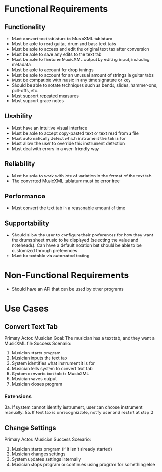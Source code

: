 \newpage
* Functional Requirements
** Functionality
 - Must convert text tablature to MusicXML tablature
 - Must be able to read guitar, drum and bass text tabs
 - Must be able to access and edit the original text tab after conversion
 - Must be able to save any edits to the text tab
 - Must be able to finetune MusicXML output by editing input, including metadata
 - Must be able to account for drop tunings
 - Must be able to account for an unusual amount of strings in guitar tabs
 - Must be compatible with music in any time signature or key
 - Should be able to notate techniques such as bends, slides, hammer-ons, pull-offs, etc.
 - Must support repeated measures
 - Must support grace notes

** Usability
 - Must have an intuitive visual interface
 - Must be able to accept copy-pasted text or text read from a file
 - Must automatically detect which instrument the tab is for
 - Must allow the user to override this instrument detection
 - Must deal with errors in a user-friendly way

** Reliability
 - Must be able to work with lots of variation in the format of the text tab
 - The converted MusicXML tablature must be error free

** Performance
 - Must convert the text tab in a reasonable amount of time

** Supportability
 - Should allow the user to configure their preferences for how they want the drums sheet music to be displayed (selecting the value and noteheads). Can have a default notation but should be able to be customized through preferences
 - Must be testable via automated testing

* Non-Functional Requirements
 - Should have an API that can be used by other programs

* Use Cases
** Convert Text Tab
Primary Actor: Musician
Goal: The musician has a text tab, and they want a MusicXML file
Success Scenario:
1. Musician starts program
2. Musician inputs the text tab
3. System identifies what instrument it is for
4. Musician tells system to convert text tab
5. System converts text tab to MusicXML
6. Musician saves output
7. Musician closes program

*** Extensions
3a. If system cannot identify instrument, user can choose instrument manually.
5a. If text tab is unrecognizable, notify user and restart at step 2

** Change Settings
Primary Actor: Musician
Success Scenario:
1. Musician starts program (if it isn't already started)
2. Musician changes settings
3. System updates settings internally
4. Musician stops program or continues using program for something else
